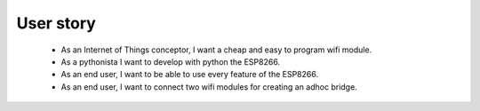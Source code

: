 User story
==========

 - As an Internet of Things conceptor, I want a cheap and easy to program wifi module.

 - As a pythonista I want to develop with python the ESP8266.

 - As an end user, I want to be able to use every feature of the ESP8266.

 - As an end user, I want to connect two wifi modules for creating an adhoc bridge.
